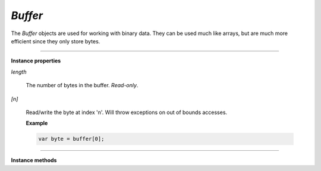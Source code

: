 .. Copyright (C) 2001-2023 Artifex Software, Inc.
.. All Rights Reserved.

.. default-domain:: js

.. _mutool_object_buffer:

.. _mutool_run_js_api_buffer:





`Buffer`
--------------

The `Buffer` objects are used for working with binary data. They can be used much like arrays, but are much more efficient since they only store bytes.



.. method:: new Buffer()

    *Constructor method*.

    Create a new empty buffer.

    :return: `Buffer`.

    **Example**

    .. code-block:: javascript

        var buffer = new Buffer();


.. method:: readFile(fileName)

    *Constructor method*.

    Create a new buffer with the contents of a file.

    :arg fileName: The path to the file to read.

    :return: `Buffer`.

    **Example**

    .. code-block:: javascript

        var buffer = readFile("my_file.pdf");

----

**Instance properties**



`length`

   The number of bytes in the buffer. `Read-only`.


`[n]`

    Read/write the byte at index 'n'. Will throw exceptions on out of bounds accesses.


    **Example**

    .. code-block:: javascript

        var byte = buffer[0];




----

**Instance methods**

.. method:: writeByte(b)

    Append a single byte to the end of the buffer.

    :arg b: The byte value.


.. method:: writeRune(c)

    Encode a unicode character as UTF-8 and append to the end of the buffer.

    :arg c: The character value.

.. method:: writeLine(...)

    Append arguments to the end of the buffer, separated by spaces, ending with a newline.

    :arg ...: List of arguments.

.. method:: write(...)

    Append arguments to the end of the buffer, separated by spaces.

    :arg ...: List of arguments.

.. method:: writeBuffer(data)

    Append the contents of the 'data' buffer to the end of the buffer.

    :arg data: Data buffer.

.. method:: save(fileName)

    Write the contents of the buffer to a file.

    :arg fileName: Filename to save to.
